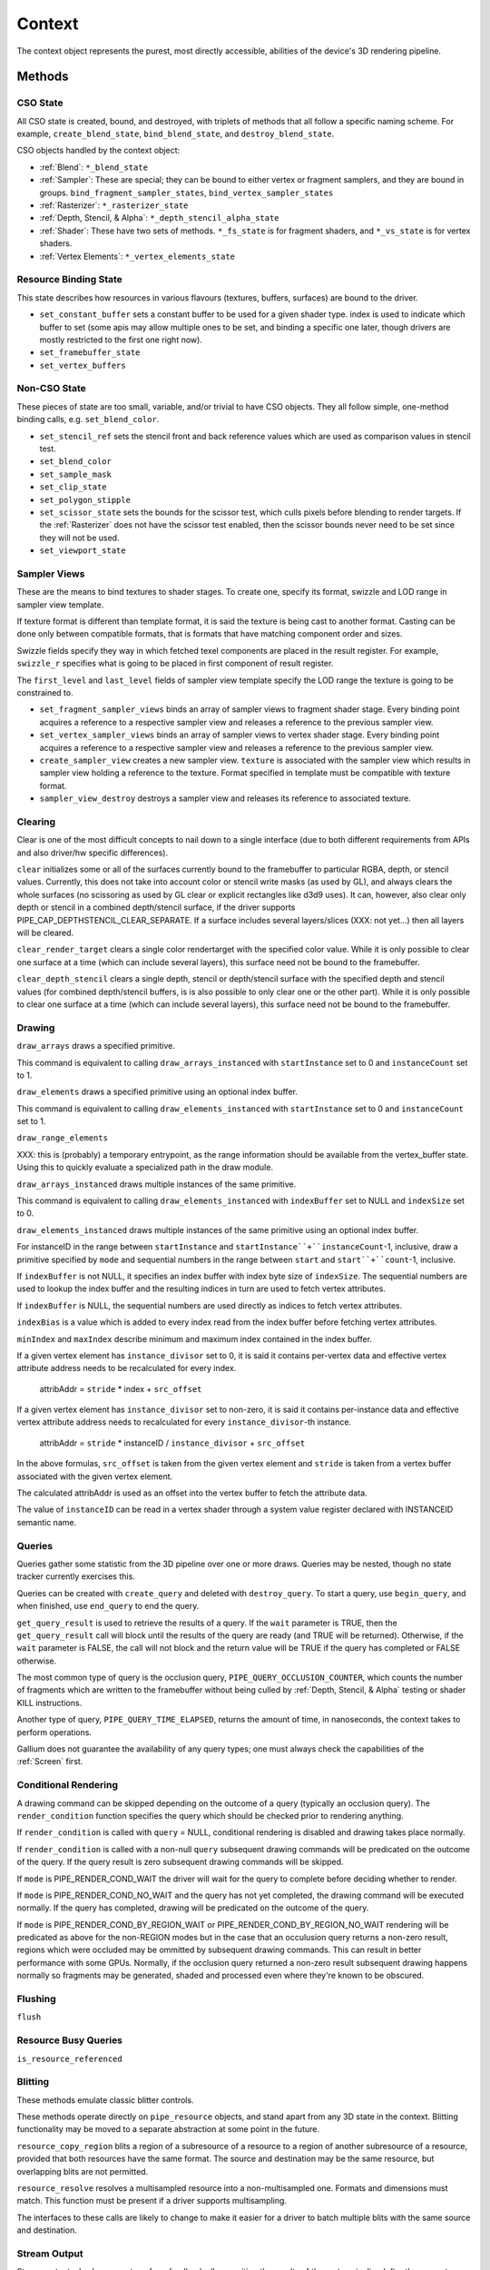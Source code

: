 .. _context:

Context
=======

The context object represents the purest, most directly accessible, abilities
of the device's 3D rendering pipeline.

Methods
-------

CSO State
^^^^^^^^^

All CSO state is created, bound, and destroyed, with triplets of methods that
all follow a specific naming scheme. For example, ``create_blend_state``,
``bind_blend_state``, and ``destroy_blend_state``.

CSO objects handled by the context object:

* :ref:`Blend`: ``*_blend_state``
* :ref:`Sampler`: These are special; they can be bound to either vertex or
  fragment samplers, and they are bound in groups.
  ``bind_fragment_sampler_states``, ``bind_vertex_sampler_states``
* :ref:`Rasterizer`: ``*_rasterizer_state``
* :ref:`Depth, Stencil, & Alpha`: ``*_depth_stencil_alpha_state``
* :ref:`Shader`: These have two sets of methods. ``*_fs_state`` is for
  fragment shaders, and ``*_vs_state`` is for vertex shaders.
* :ref:`Vertex Elements`: ``*_vertex_elements_state``


Resource Binding State
^^^^^^^^^^^^^^^^^^^^^^

This state describes how resources in various flavours (textures,
buffers, surfaces) are bound to the driver.


* ``set_constant_buffer`` sets a constant buffer to be used for a given shader
  type. index is used to indicate which buffer to set (some apis may allow
  multiple ones to be set, and binding a specific one later, though drivers
  are mostly restricted to the first one right now).

* ``set_framebuffer_state``

* ``set_vertex_buffers``


Non-CSO State
^^^^^^^^^^^^^

These pieces of state are too small, variable, and/or trivial to have CSO
objects. They all follow simple, one-method binding calls, e.g.
``set_blend_color``.

* ``set_stencil_ref`` sets the stencil front and back reference values
  which are used as comparison values in stencil test.
* ``set_blend_color``
* ``set_sample_mask``
* ``set_clip_state``
* ``set_polygon_stipple``
* ``set_scissor_state`` sets the bounds for the scissor test, which culls
  pixels before blending to render targets. If the :ref:`Rasterizer` does
  not have the scissor test enabled, then the scissor bounds never need to
  be set since they will not be used.
* ``set_viewport_state``


Sampler Views
^^^^^^^^^^^^^

These are the means to bind textures to shader stages. To create one, specify
its format, swizzle and LOD range in sampler view template.

If texture format is different than template format, it is said the texture
is being cast to another format. Casting can be done only between compatible
formats, that is formats that have matching component order and sizes.

Swizzle fields specify they way in which fetched texel components are placed
in the result register. For example, ``swizzle_r`` specifies what is going to be
placed in first component of result register.

The ``first_level`` and ``last_level`` fields of sampler view template specify
the LOD range the texture is going to be constrained to.

* ``set_fragment_sampler_views`` binds an array of sampler views to
  fragment shader stage. Every binding point acquires a reference
  to a respective sampler view and releases a reference to the previous
  sampler view.

* ``set_vertex_sampler_views`` binds an array of sampler views to vertex
  shader stage. Every binding point acquires a reference to a respective
  sampler view and releases a reference to the previous sampler view.

* ``create_sampler_view`` creates a new sampler view. ``texture`` is associated
  with the sampler view which results in sampler view holding a reference
  to the texture. Format specified in template must be compatible
  with texture format.

* ``sampler_view_destroy`` destroys a sampler view and releases its reference
  to associated texture.


Clearing
^^^^^^^^

Clear is one of the most difficult concepts to nail down to a single
interface (due to both different requirements from APIs and also driver/hw
specific differences).

``clear`` initializes some or all of the surfaces currently bound to
the framebuffer to particular RGBA, depth, or stencil values.
Currently, this does not take into account color or stencil write masks (as
used by GL), and always clears the whole surfaces (no scissoring as used by
GL clear or explicit rectangles like d3d9 uses). It can, however, also clear
only depth or stencil in a combined depth/stencil surface, if the driver
supports PIPE_CAP_DEPTHSTENCIL_CLEAR_SEPARATE.
If a surface includes several layers/slices (XXX: not yet...) then all layers
will be cleared.

``clear_render_target`` clears a single color rendertarget with the specified
color value. While it is only possible to clear one surface at a time (which can
include several layers), this surface need not be bound to the framebuffer.

``clear_depth_stencil`` clears a single depth, stencil or depth/stencil surface
with the specified depth and stencil values (for combined depth/stencil buffers,
is is also possible to only clear one or the other part). While it is only
possible to clear one surface at a time (which can include several layers),
this surface need not be bound to the framebuffer.


Drawing
^^^^^^^

``draw_arrays`` draws a specified primitive.

This command is equivalent to calling ``draw_arrays_instanced``
with ``startInstance`` set to 0 and ``instanceCount`` set to 1.

``draw_elements`` draws a specified primitive using an optional
index buffer.

This command is equivalent to calling ``draw_elements_instanced``
with ``startInstance`` set to 0 and ``instanceCount`` set to 1.

``draw_range_elements``

XXX: this is (probably) a temporary entrypoint, as the range
information should be available from the vertex_buffer state.
Using this to quickly evaluate a specialized path in the draw
module.

``draw_arrays_instanced`` draws multiple instances of the same primitive.

This command is equivalent to calling ``draw_elements_instanced``
with ``indexBuffer`` set to NULL and ``indexSize`` set to 0.

``draw_elements_instanced`` draws multiple instances of the same primitive
using an optional index buffer.

For instanceID in the range between ``startInstance``
and ``startInstance``+``instanceCount``-1, inclusive, draw a primitive
specified by ``mode`` and sequential numbers in the range between ``start``
and ``start``+``count``-1, inclusive.

If ``indexBuffer`` is not NULL, it specifies an index buffer with index
byte size of ``indexSize``. The sequential numbers are used to lookup
the index buffer and the resulting indices in turn are used to fetch
vertex attributes.

If ``indexBuffer`` is NULL, the sequential numbers are used directly
as indices to fetch vertex attributes.

``indexBias`` is a value which is added to every index read from the index 
buffer before fetching vertex attributes.

``minIndex`` and ``maxIndex`` describe minimum and maximum index contained in
the index buffer.

If a given vertex element has ``instance_divisor`` set to 0, it is said
it contains per-vertex data and effective vertex attribute address needs
to be recalculated for every index.

  attribAddr = ``stride`` * index + ``src_offset``

If a given vertex element has ``instance_divisor`` set to non-zero,
it is said it contains per-instance data and effective vertex attribute
address needs to recalculated for every ``instance_divisor``-th instance.

  attribAddr = ``stride`` * instanceID / ``instance_divisor`` + ``src_offset``

In the above formulas, ``src_offset`` is taken from the given vertex element
and ``stride`` is taken from a vertex buffer associated with the given
vertex element.

The calculated attribAddr is used as an offset into the vertex buffer to
fetch the attribute data.

The value of ``instanceID`` can be read in a vertex shader through a system
value register declared with INSTANCEID semantic name.


Queries
^^^^^^^

Queries gather some statistic from the 3D pipeline over one or more
draws.  Queries may be nested, though no state tracker currently
exercises this.  

Queries can be created with ``create_query`` and deleted with
``destroy_query``. To start a query, use ``begin_query``, and when finished,
use ``end_query`` to end the query.

``get_query_result`` is used to retrieve the results of a query.  If
the ``wait`` parameter is TRUE, then the ``get_query_result`` call
will block until the results of the query are ready (and TRUE will be
returned).  Otherwise, if the ``wait`` parameter is FALSE, the call
will not block and the return value will be TRUE if the query has
completed or FALSE otherwise.

The most common type of query is the occlusion query,
``PIPE_QUERY_OCCLUSION_COUNTER``, which counts the number of fragments which
are written to the framebuffer without being culled by
:ref:`Depth, Stencil, & Alpha` testing or shader KILL instructions.

Another type of query, ``PIPE_QUERY_TIME_ELAPSED``, returns the amount of
time, in nanoseconds, the context takes to perform operations.

Gallium does not guarantee the availability of any query types; one must
always check the capabilities of the :ref:`Screen` first.


Conditional Rendering
^^^^^^^^^^^^^^^^^^^^^

A drawing command can be skipped depending on the outcome of a query
(typically an occlusion query).  The ``render_condition`` function specifies
the query which should be checked prior to rendering anything.

If ``render_condition`` is called with ``query`` = NULL, conditional
rendering is disabled and drawing takes place normally.

If ``render_condition`` is called with a non-null ``query`` subsequent
drawing commands will be predicated on the outcome of the query.  If
the query result is zero subsequent drawing commands will be skipped.

If ``mode`` is PIPE_RENDER_COND_WAIT the driver will wait for the
query to complete before deciding whether to render.

If ``mode`` is PIPE_RENDER_COND_NO_WAIT and the query has not yet
completed, the drawing command will be executed normally.  If the query
has completed, drawing will be predicated on the outcome of the query.

If ``mode`` is PIPE_RENDER_COND_BY_REGION_WAIT or
PIPE_RENDER_COND_BY_REGION_NO_WAIT rendering will be predicated as above
for the non-REGION modes but in the case that an occulusion query returns
a non-zero result, regions which were occluded may be ommitted by subsequent
drawing commands.  This can result in better performance with some GPUs.
Normally, if the occlusion query returned a non-zero result subsequent
drawing happens normally so fragments may be generated, shaded and
processed even where they're known to be obscured.


Flushing
^^^^^^^^

``flush``


Resource Busy Queries
^^^^^^^^^^^^^^^^^^^^^

``is_resource_referenced``



Blitting
^^^^^^^^

These methods emulate classic blitter controls.

These methods operate directly on ``pipe_resource`` objects, and stand
apart from any 3D state in the context.  Blitting functionality may be
moved to a separate abstraction at some point in the future.

``resource_copy_region`` blits a region of a subresource of a resource to a
region of another subresource of a resource, provided that both resources have the
same format. The source and destination may be the same resource, but overlapping
blits are not permitted.

``resource_resolve`` resolves a multisampled resource into a non-multisampled
one. Formats and dimensions must match. This function must be present if a driver
supports multisampling.

The interfaces to these calls are likely to change to make it easier
for a driver to batch multiple blits with the same source and
destination.


Stream Output
^^^^^^^^^^^^^

Stream output, also known as transform feedback allows writing the results of the
vertex pipeline (after the geometry shader or vertex shader if no geometry shader
is present) to be written to a buffer created with a ``PIPE_BIND_STREAM_OUTPUT``
flag.

First a stream output state needs to be created with the
``create_stream_output_state`` call. It specific the details of what's being written,
to which buffer and with what kind of a writemask.

Then target buffers needs to be set with the call to ``set_stream_output_buffers``
which sets the buffers and the offsets from the start of those buffer to where
the data will be written to.


Transfers
^^^^^^^^^

These methods are used to get data to/from a resource.

``get_transfer`` creates a transfer object.

``transfer_destroy`` destroys the transfer object. May cause
data to be written to the resource at this point.

``transfer_map`` creates a memory mapping for the transfer object.
The returned map points to the start of the mapped range according to
the box region, not the beginning of the resource.

``transfer_unmap`` remove the memory mapping for the transfer object.
Any pointers into the map should be considered invalid and discarded.

``transfer_inline_write`` performs a simplified transfer for simple writes.
Basically get_transfer, transfer_map, data write, transfer_unmap, and
transfer_destroy all in one.

.. _transfer_flush_region:

transfer_flush_region
%%%%%%%%%%%%%%%%%%%%%

If a transfer was created with ``FLUSH_EXPLICIT``, it will not automatically
be flushed on write or unmap. Flushes must be requested with
``transfer_flush_region``. Flush ranges are relative to the mapped range, not
the beginning of the resource.

.. _pipe_transfer:

PIPE_TRANSFER
^^^^^^^^^^^^^

These flags control the behavior of a transfer object.

* ``READ``: resource contents are read at transfer create time.
* ``WRITE``: resource contents will be written back at transfer destroy time.
* ``MAP_DIRECTLY``: a transfer should directly map the resource. May return
  NULL if not supported.
* ``DISCARD``: The memory within the mapped region is discarded.
  Cannot be used with ``READ``.
* ``DONTBLOCK``: Fail if the resource cannot be mapped immediately.
* ``UNSYNCHRONIZED``: Do not synchronize pending operations on the resource
  when mapping. The interaction of any writes to the map and any
  operations pending on the resource are undefined. Cannot be used with
  ``READ``.
* ``FLUSH_EXPLICIT``: Written ranges will be notified later with
  :ref:`transfer_flush_region`. Cannot be used with ``READ``.
